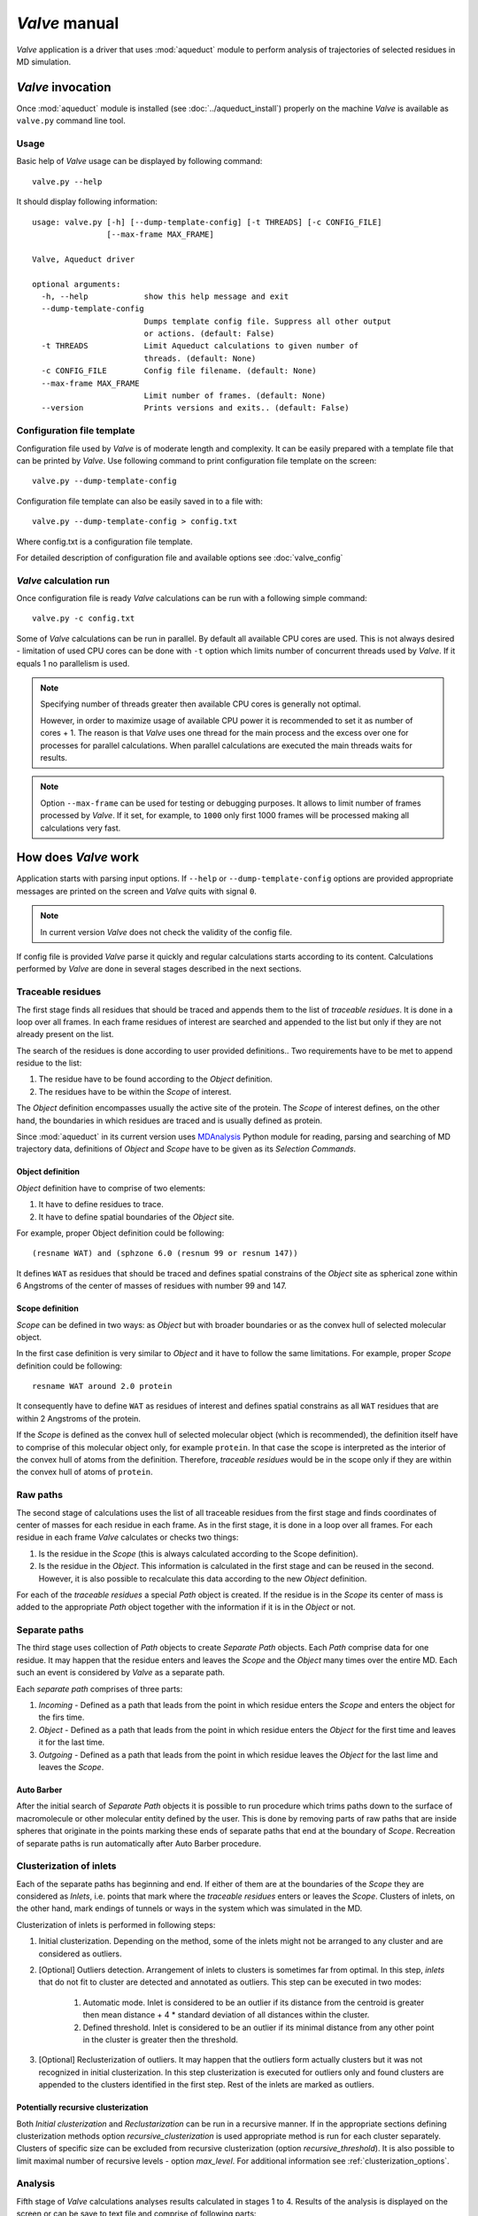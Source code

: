 *Valve* manual
==============

*Valve* application is a driver that uses :mod:`aqueduct` module to perform analysis of trajectories of selected residues in MD simulation.


*Valve* invocation
------------------

Once :mod:`aqueduct` module is installed (see :doc:`../aqueduct_install`) properly on the machine *Valve* is available as ``valve.py`` command line tool.

Usage
^^^^^

Basic help of *Valve* usage can be displayed by following command::

    valve.py --help

It should display following information::

    usage: valve.py [-h] [--dump-template-config] [-t THREADS] [-c CONFIG_FILE]
                    [--max-frame MAX_FRAME]

    Valve, Aqueduct driver

    optional arguments:
      -h, --help            show this help message and exit
      --dump-template-config
                            Dumps template config file. Suppress all other output
                            or actions. (default: False)
      -t THREADS            Limit Aqueduct calculations to given number of
                            threads. (default: None)
      -c CONFIG_FILE        Config file filename. (default: None)
      --max-frame MAX_FRAME
                            Limit number of frames. (default: None)
      --version             Prints versions and exits.. (default: False)

Configuration file template
^^^^^^^^^^^^^^^^^^^^^^^^^^^

Configuration file used by *Valve* is of moderate length and complexity. It can be easily prepared with a template file that can be printed by *Valve*. Use following command to print configuration file template on the screen::

    valve.py --dump-template-config

Configuration file template can also be easily saved in to a file with::

    valve.py --dump-template-config > config.txt

Where config.txt is a configuration file template.

For detailed description of configuration file and available options see :doc:`valve_config`


*Valve* calculation run
^^^^^^^^^^^^^^^^^^^^^^^

Once configuration file is ready *Valve* calculations can be run with a following simple command::

    valve.py -c config.txt

Some of *Valve* calculations can be run in parallel. By default all available CPU cores are used. This is not always desired - limitation of used CPU cores can be done with ``-t`` option which limits number of concurrent threads used by *Valve*. If it equals 1 no parallelism is used.

.. note::

    Specifying number of threads greater then available CPU cores is generally not optimal.

    However, in order to maximize usage of available CPU power it is recommended to set it as number of cores + 1. The reason is that *Valve* uses one thread for the main process and the excess over one for processes for parallel calculations. When parallel calculations are executed the main threads waits for results.

.. note::

    Option ``--max-frame`` can be used for testing or debugging purposes. It allows to limit number of frames processed by *Valve*.
    If it set, for example, to ``1000`` only first 1000 frames will be processed making all calculations very fast.


How does *Valve* work
---------------------

Application starts with parsing input options. If ``--help`` or ``--dump-template-config`` options are provided appropriate messages are printed on the screen and *Valve* quits with signal ``0``.

.. note::

	In current version *Valve* does not check the validity of the config file.

If config file is provided *Valve* parse it quickly and regular calculations starts according to its content. Calculations performed by *Valve* are done in several stages described in the next sections.

Traceable residues
^^^^^^^^^^^^^^^^^^

The first stage finds all residues that should be traced and appends them to the list of *traceable residues*. It is done in a loop over all frames. In each frame residues of interest are searched and appended to the list but only if they are not already present on the list.

The search of the residues is done according to user provided definitions.. Two requirements have to be met to append residue to the list:

#. The residue have to be found according to the *Object* definition.
#. The residues have to be within the *Scope* of interest.

The *Object* definition encompasses usually the active site of the protein. The *Scope* of interest defines, on the other hand, the boundaries in which residues are traced and is usually defined as protein.

Since :mod:`aqueduct` in its current version uses `MDAnalysis <http://www.mdanalysis.org/>`_ Python module for reading, parsing and searching of MD trajectory data, definitions of *Object* and *Scope* have to be given as its *Selection Commands*.

.. _object_definition:

Object definition
"""""""""""""""""

*Object* definition have to comprise of two elements:

#. It have to define residues to trace.
#. It have to define spatial boundaries of the *Object* site.

For example, proper Object definition could be following::

    (resname WAT) and (sphzone 6.0 (resnum 99 or resnum 147))

It defines ``WAT`` as residues that should be traced and defines spatial constrains of the *Object* site as spherical zone within 6 Angstroms of the center of masses of residues with number 99 and 147.

.. _scope_definition:

Scope definition
""""""""""""""""

*Scope* can be defined in two ways: as *Object* but with broader boundaries or as the convex hull of selected molecular object.

In the first case definition is very similar to *Object* and it have to follow the same limitations. For example, proper *Scope* definition could be following::

    resname WAT around 2.0 protein

It consequently have to define ``WAT`` as residues of interest and defines spatial constrains as all ``WAT`` residues that are within 2 Angstroms of the protein.

If the *Scope* is defined as the convex hull of selected molecular object (which is recommended), the definition itself have to comprise of this molecular object only, for example ``protein``. In that case the scope is interpreted as the interior of the convex hull of atoms from the definition. Therefore, *traceable residues* would be in the scope only if they are within the convex hull of atoms of ``protein``.

Raw paths
^^^^^^^^^

The second stage of calculations uses the list of all traceable residues from the first stage and finds coordinates of center of masses for each residue in each frame. As in the first stage, it is done in a loop over all frames. For each residue in each frame *Valve* calculates or checks two things:

#. Is the residue in the *Scope* (this is always calculated according to the Scope definition).
#. Is the residue in the *Object*. This information is calculated in the first stage and can be reused in the second. However, it is also possible to recalculate this data according to the new *Object* definition.

For each of the *traceable residues* a special *Path* object is created. If the residue is in the *Scope* its center of mass is added to the appropriate *Path* object together with the information if it is in the *Object* or not.


Separate paths
^^^^^^^^^^^^^^

The third stage uses collection of *Path* objects to create *Separate Path* objects. Each *Path* comprise data for one residue. It may happen that the residue enters and leaves the *Scope* and the *Object* many times over the entire MD. Each such an event is considered by *Valve* as a separate path.

Each *separate path* comprises of three parts:

#. *Incoming* - Defined as a path that leads from the point in which residue enters the *Scope* and enters the object for the firs time.
#. *Object* - Defined as a path that leads from the point in which residue enters the *Object* for the first time and leaves it for the last time.
#. *Outgoing* - Defined as a path that leads from the point in which residue leaves the *Object* for the last lime and leaves the *Scope*.

.. _auto_barber_procedure:

Auto Barber
"""""""""""

After the initial search of *Separate Path* objects it is possible to run procedure which trims paths down to the surface of macromolecule or other molecular entity defined by the user. This is done by removing parts of raw paths that are inside spheres that originate in the points marking these ends of separate paths that end at the boundary of `Scope`. Recreation of separate paths is run automatically after Auto Barber procedure.


.. _clusterization_of_inlets:

Clusterization of inlets
^^^^^^^^^^^^^^^^^^^^^^^^

Each of the separate paths has beginning and end. If either of them are at the boundaries of the *Scope* they are considered as *Inlets*, i.e. points that mark where the *traceable residues* enters or leaves the *Scope*. Clusters of inlets, on the other hand, mark endings of tunnels or ways in the system which was simulated in the MD.

Clusterization of inlets is performed in following steps:

#. Initial clusterization. Depending on the method, some of the inlets might not be arranged to any cluster and are considered as outliers.
#. [Optional] Outliers detection. Arrangement of inlets to clusters is sometimes far from optimal. In this step, *inlets* that do not fit to cluster are detected and annotated as outliers. This step can be executed in two modes:

    #. Automatic mode. Inlet is considered to be an outlier if its distance from the centroid is greater then mean distance + 4 * standard deviation of all distances within the cluster.
    #. Defined threshold. Inlet is considered to be an outlier if its minimal distance from any other point in the cluster is greater then the threshold.

#. [Optional] Reclusterization of outliers. It may happen that the outliers form actually clusters but it was not recognized in initial clusterization. In this step clusterization is executed for outliers only and found clusters are appended to the clusters identified in the first step. Rest of the inlets are marked as outliers.

Potentially recursive clusterization
""""""""""""""""""""""""""""""""""""

Both `Initial clusterization` and `Reclustarization` can be run in a recursive manner. If in the appropriate sections defining clusterization methods option *recursive_clusterization* is used appropriate method is run for each cluster separately. Clusters of specific size can be excluded from recursive clusterization (option *recursive_threshold*). It is also possible to limit maximal number of recursive levels - option *max_level*. For additional information see :ref:`clusterization_options`.

Analysis
^^^^^^^^

Fifth stage of *Valve* calculations analyses results calculated in stages 1 to 4. Results of the analysis is displayed on the screen or can be save to text file and comprise of following parts:

* Tile and data stamp.
* [Optional] Dump of configuration options.
* Basic information on traceable residues and separate paths.
    * Number of traceable residues.
    * Number of separate paths.
* Basic information on inlets.
    * Number of inlets.
    * Number of clusters.
    * Are outliers detected.
* Summary of inlets clusters. Table with 5 columns:
    #. **Nr**: Row number, starting from 0.
    #. **Cluster**: ID of the cluster. Outliers have 0.
    #. **Size**: Size of the cluster.
    #. **INCOMING**: Number of inlets corresponding to separate paths that enter the scope.
    #. **OUTGOING**: Number of inlets corresponding to separate paths that leave the scope.
* Summary of separate paths clusters types. Table with 9 columns.
    #. **Nr**: Row number, starting from 0.
    #. **CType**: Separate path Cluster Type.
    #. **Size**: Number of separate paths belonging to Cluster type.
    #. **Inp**: Average length of incoming part of the path. If no incoming part is available it is nan.
    #. **InpStd**: Standard deviation of length Inp.
    #. **Obj**: Average length of object part of the path. If no incoming part is available it is nan.
    #. **ObjStd**: Standard deviation of length Inp.
    #. **Out**: Average length of outgoing part of the path. If no incoming part is available it is nan.
    #. **OutStd**: Standard deviation of length Inp.
* List of separate paths and their properties. Table with 17 columns.
    #. **Nr**: - Row number, starting from 0.
    #. **ID**: - Separate path ID.
    #. **BeginF**: Number of frame in which the path begins.
    #. **InpF**: Number of frame in which path begins Incoming part.
    #. **ObjF**: Number of frame in which path begins Object part.
    #. **OutF**: Number of frame in which path begins Outgoing part.
    #. **EndF**: Number of frame in which the path ends.
    #. **InpL**: Length of Incoming part. If no incoming part nan is given.
    #. **ObjL**: Length of Object part.
    #. **OutL**: Length of Outgoing part. If no outgoing part nan is given.
    #. **InpS**: Average step of Incoming part. If no incoming part nan is given.
    #. **InpStdS**: Standard deviation of InpS.
    #. **ObjS**: Average step of Object part.
    #. **ObjStdS**: Standard deviation of ObjS.
    #. **OutS**: Average step of Outgoing part. If no outgoing part nan is given.
    #. **OutStdS**: Standard deviation of OutS.
    #. **CType**: Cluster type of separate path.

Separate path ID
""""""""""""""""

Separate Paths IDs are composed of two numbers separated by colon. First number is the residue number. Second number is consecutive number of the separate path made by the residue. Numeration starts with 0.

Cluster Type of separate path
"""""""""""""""""""""""""""""

Each separate paths has two ends: beginning and end. Both of them either belong to one of the inlets clusters, or are among outliers, or are inside the scope. If an end belongs to one of the clusters (including outliers) it has ID of the cluster. If it is inside the scope it has special ID of ``N``. Cluster type is an ID composed of IDs of both ends of separate path separated by colon charter.

Visualization
^^^^^^^^^^^^^

Sixth stage of *Valve* calculations visualizes results calculated in stages 1 to 4. Visualization is done with PyMOL. *Valve* automatically starts PyMOL and loads visualizations in to it.
Molecule is loaded as PDB file. Other objects like Inlets clusters or paths are loaded as CGO objects.

Following is a list of objects created in PyMOL (all of them are optional). PyMOL object names given in **bold** text or short explanation is given.

* Selected frame of the simulated system. Object name: *molecule*.
* Inlets clusters, each cluster is a separate object. Object name: **cluster_** followed by cluster annotation: otliers are annotated as Out; regular clusters by ID.
* List of cluster types, raw paths. Each cluster type is a separate object. Object name composed of cluster type (colon replaced by underline) plus **_raw**.
* List of cluster types, smooth paths. Each cluster type is a separate object. Object name composed of cluster type (colon replaced by underline) plus **_smooth**.
* All raw paths. They can be displayed as one object or separated in to Incoming, Object and Outgoing part. Object name: **all_raw**, or **all_raw_in**, **all_raw_obj**, and **all_raw_out**.
* All raw paths inlets arrows. Object name: **all_raw_paths_io**.
* All smooth paths. They can be displayed as one object or separated in to Incoming, Object and Outgoing part. Object name: **all_smooth**, or **all_smooth_in**, **all_smooth_obj**, and **all_smooth_out**.
* All raw paths inlets arrows. Object name: **all_raw_paths_io**.
* Raw paths displayed as separate objects or as one object with several states. Object name: **raw_paths_** plus number of path or **raw_paths** if displayed as one object.
* Smooth paths displayed as separate objects or as one object with several states. Object name: **smooth_paths_** plus number of path or **smooth_paths** if displayed as one object.
* Raw paths arrows displayed as separate objects or as one object with several states. Object name: **raw_paths_io_** plus number of path or **raw_paths_io** if displayed as one object.
* Smooth paths arrows displayed as separate objects or as one object with several states. Object name: **smooth_paths_io_** plus number of path or **smooth_paths_io** if displayed as one object.

Color schemes
"""""""""""""

Inlets clusters are colored automatically. Outliers are gray.

Incoming parts of paths are red, Outgoing parts are blue. Object parts in case of smooth paths are green and in case of raw paths are green if residue is precisely in the object area or yellow if is leaved object area but it is not in the Outgoing part yet.

Arrows are colored in accordance to paths colors.

